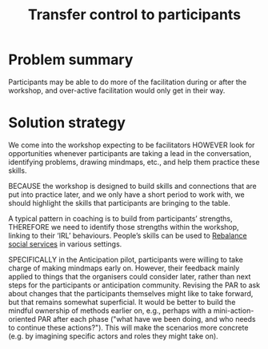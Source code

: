 :PROPERTIES:
:ID:       902d27f7-26c7-488b-baa7-5b973a850359
:END:
#+title: Transfer control to participants
#+filetags: :HL:AP:

* Problem summary

Participants may be able to do more of the facilitation during or
after the workshop, and over-active facilitation would only get in
their way.

* Solution strategy

We come into the workshop expecting to be facilitators HOWEVER look
for opportunities whenever participants are taking a lead in the
conversation, identifying problems, drawing mindmaps, etc., and help
them practice these skills.

BECAUSE the workshop is designed to build skills and connections that
are put into practice later, and we only have a short period to work
with, we should highlight the skills that participants are bringing to
the table.

A typical pattern in coaching is to build from participants’
strengths, THEREFORE we need to identify those strengths within the
workshop, linking to their ‘IRL’ behaviours.  People’s skills can be
used to [[id:0f9e1955-845f-419d-bb55-70051d5df2c3][Rebalance social services]] in various settings.

SPECIFICALLY in the Anticipation pilot, participants were willing to
take charge of making mindmaps early on.  However, their feedback
mainly applied to things that the organisers could consider later,
rather than next steps for the participants or anticipation community.
Revising the PAR to ask about changes that the participants themselves
might like to take forward, but that remains somewhat superficial.  It
would be better to build the mindful ownership of methods earlier on,
e.g., perhaps with a mini-action-oriented PAR after each phase ("what
have we been doing, and who needs to continue these actions?").  This
will make the scenarios more concrete (e.g. by imagining specific
actors and roles they might take on).
